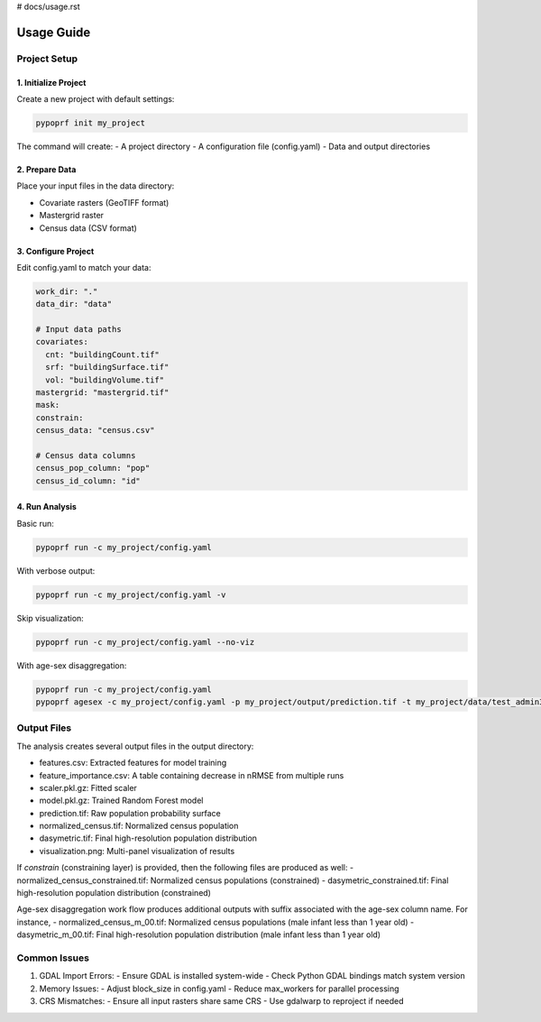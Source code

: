 # docs/usage.rst

Usage Guide
==========

Project Setup
------------

1. Initialize Project
^^^^^^^^^^^^^^^^^^^

Create a new project with default settings:

.. code-block:: bash

   pypoprf init my_project

The command will create:
- A project directory
- A configuration file (config.yaml)
- Data and output directories

2. Prepare Data
^^^^^^^^^^^^^

Place your input files in the data directory:

- Covariate rasters (GeoTIFF format)
- Mastergrid raster
- Census data (CSV format)

3. Configure Project
^^^^^^^^^^^^^^^^^

Edit config.yaml to match your data:

.. code-block:: yaml

   work_dir: "."
   data_dir: "data"

   # Input data paths
   covariates:
     cnt: "buildingCount.tif"
     srf: "buildingSurface.tif"
     vol: "buildingVolume.tif"
   mastergrid: "mastergrid.tif"
   mask: 
   constrain: 
   census_data: "census.csv"

   # Census data columns
   census_pop_column: "pop"
   census_id_column: "id"

4. Run Analysis
^^^^^^^^^^^^^

Basic run:

.. code-block:: bash

   pypoprf run -c my_project/config.yaml

With verbose output:

.. code-block:: bash

   pypoprf run -c my_project/config.yaml -v

Skip visualization:

.. code-block:: bash

   pypoprf run -c my_project/config.yaml --no-viz

With age-sex disaggregation:

.. code-block:: bash

   pypoprf run -c my_project/config.yaml
   pypoprf agesex -c my_project/config.yaml -p my_project/output/prediction.tif -t my_project/data/test_admin3_agesex.csv


Output Files
-----------

The analysis creates several output files in the output directory:

- features.csv: Extracted features for model training
- feature_importance.csv: A table containing decrease in nRMSE from multiple runs
- scaler.pkl.gz: Fitted scaler
- model.pkl.gz: Trained Random Forest model
- prediction.tif: Raw population probability surface
- normalized_census.tif: Normalized census population
- dasymetric.tif: Final high-resolution population distribution
- visualization.png: Multi-panel visualization of results

If `constrain` (constraining layer) is provided, then the following files are produced as well:
- normalized_census_constrained.tif: Normalized census populations (constrained)
- dasymetric_constrained.tif: Final high-resolution population distribution (constrained)

Age-sex disaggregation work flow produces additional outputs with suffix associated with the age-sex column name. For instance,
- normalized_census_m_00.tif: Normalized census populations (male infant less than 1 year old)
- dasymetric_m_00.tif: Final high-resolution population distribution (male infant less than 1 year old)

Common Issues
------------

1. GDAL Import Errors:
   - Ensure GDAL is installed system-wide
   - Check Python GDAL bindings match system version

2. Memory Issues:
   - Adjust block_size in config.yaml
   - Reduce max_workers for parallel processing

3. CRS Mismatches:
   - Ensure all input rasters share same CRS
   - Use gdalwarp to reproject if needed